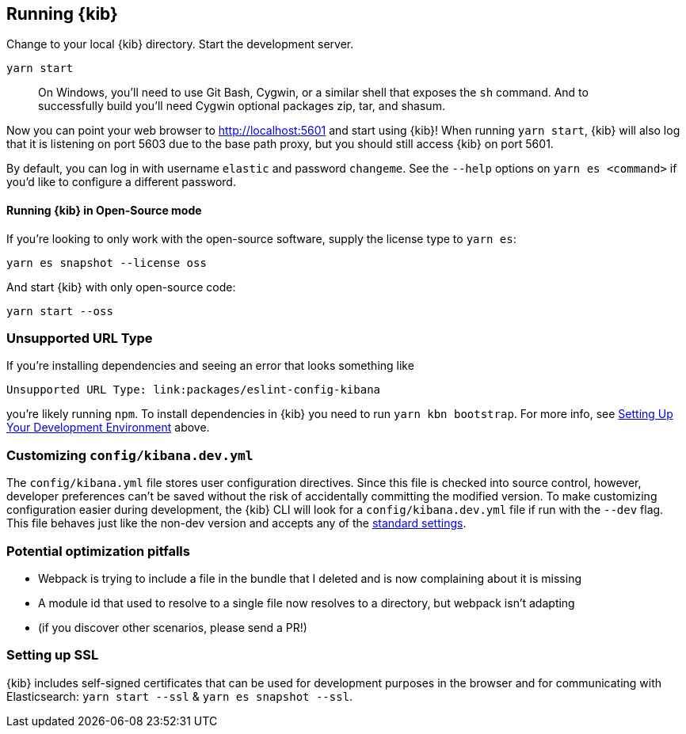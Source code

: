 [[running-kibana-advanced]]
== Running {kib}

Change to your local {kib} directory. Start the development server.

[source,bash]
----
yarn start
----

____
On Windows, you’ll need to use Git Bash, Cygwin, or a similar shell that
exposes the `sh` command. And to successfully build you’ll need Cygwin
optional packages zip, tar, and shasum.
____

Now you can point your web browser to http://localhost:5601 and start
using {kib}! When running `yarn start`, {kib} will also log that it
is listening on port 5603 due to the base path proxy, but you should
still access {kib} on port 5601.

By default, you can log in with username `elastic` and password
`changeme`. See the `--help` options on `yarn es <command>` if
you’d like to configure a different password.

[float]
[[running-kibana-open]]
==== Running {kib} in Open-Source mode

If you’re looking to only work with the open-source software, supply the
license type to `yarn es`:

[source,bash]
----
yarn es snapshot --license oss
----

And start {kib} with only open-source code:

[source,bash]
----
yarn start --oss
----

[discrete]
[[running-kibana-unsupported-url]]
=== Unsupported URL Type

If you’re installing dependencies and seeing an error that looks
something like

....
Unsupported URL Type: link:packages/eslint-config-kibana
....

you’re likely running `npm`. To install dependencies in {kib} you
need to run `yarn kbn bootstrap`. For more info, see
link:#setting-up-your-development-environment[Setting Up Your
Development Environment] above.

[discrete]
[[customize-kibana-yml]]
=== Customizing `config/kibana.dev.yml`

The `config/kibana.yml` file stores user configuration directives.
Since this file is checked into source control, however, developer
preferences can’t be saved without the risk of accidentally committing
the modified version. To make customizing configuration easier during
development, the {kib} CLI will look for a `config/kibana.dev.yml`
file if run with the `--dev` flag. This file behaves just like the
non-dev version and accepts any of the
https://www.elastic.co/guide/en/kibana/current/settings.html[standard
settings].

[discrete]
[[running-kibana-pitfalls]]
=== Potential optimization pitfalls

* Webpack is trying to include a file in the bundle that I deleted and
is now complaining about it is missing
* A module id that used to resolve to a single file now resolves to a
directory, but webpack isn’t adapting
* (if you discover other scenarios, please send a PR!)

[discrete]
[[running-kibana-ssl]]
=== Setting up SSL

{kib} includes self-signed certificates that can be used for
development purposes in the browser and for communicating with
Elasticsearch: `yarn start --ssl` & `yarn es snapshot --ssl`.